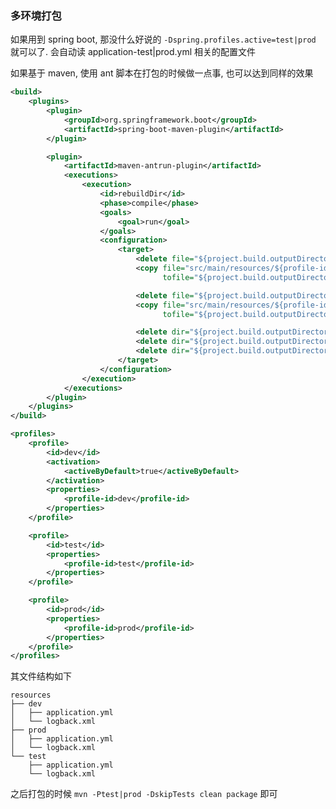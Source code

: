 *** 多环境打包

如果用到 spring boot, 那没什么好说的 ~-Dspring.profiles.active=test|prod~ 就可以了. 会自动读 application-test|prod.yml 相关的配置文件

如果基于 maven, 使用 ant 脚本在打包的时候做一点事, 也可以达到同样的效果

#+BEGIN_SRC xml
<build>
    <plugins>
        <plugin>
            <groupId>org.springframework.boot</groupId>
            <artifactId>spring-boot-maven-plugin</artifactId>
        </plugin>

        <plugin>
            <artifactId>maven-antrun-plugin</artifactId>
            <executions>
                <execution>
                    <id>rebuildDir</id>
                    <phase>compile</phase>
                    <goals>
                        <goal>run</goal>
                    </goals>
                    <configuration>
                        <target>
                            <delete file="${project.build.outputDirectory}/application.yml"/>
                            <copy file="src/main/resources/${profile-id}/application.yml"
                                  tofile="${project.build.outputDirectory}/application.yml"/>

                            <delete file="${project.build.outputDirectory}/logback.xml"/>
                            <copy file="src/main/resources/${profile-id}/logback.xml"
                                  tofile="${project.build.outputDirectory}/logback.xml"/>

                            <delete dir="${project.build.outputDirectory}/dev" />
                            <delete dir="${project.build.outputDirectory}/test" />
                            <delete dir="${project.build.outputDirectory}/prod" />
                        </target>
                    </configuration>
                </execution>
            </executions>
        </plugin>
    </plugins>
</build>

<profiles>
    <profile>
        <id>dev</id>
        <activation>
            <activeByDefault>true</activeByDefault>
        </activation>
        <properties>
            <profile-id>dev</profile-id>
        </properties>
    </profile>

    <profile>
        <id>test</id>
        <properties>
            <profile-id>test</profile-id>
        </properties>
    </profile>

    <profile>
        <id>prod</id>
        <properties>
            <profile-id>prod</profile-id>
        </properties>
    </profile>
</profiles>
#+END_SRC

其文件结构如下
#+BEGIN_EXAMPLE
resources
├── dev
│   ├── application.yml
│   └── logback.xml
├── prod
│   ├── application.yml
│   └── logback.xml
└── test
    ├── application.yml
    └── logback.xml
#+END_EXAMPLE

之后打包的时候 ~mvn -Ptest|prod -DskipTests clean package~ 即可
